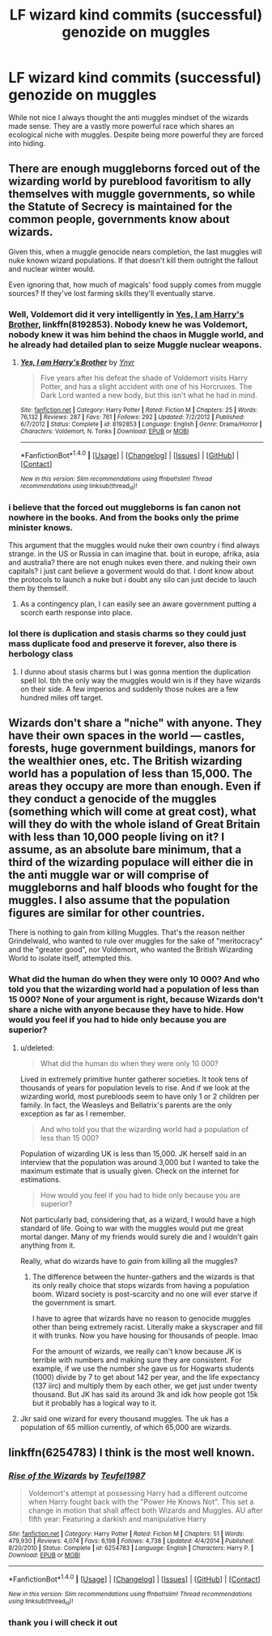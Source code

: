 #+TITLE: LF wizard kind commits (successful) genozide on muggles

* LF wizard kind commits (successful) genozide on muggles
:PROPERTIES:
:Author: Agasthenes
:Score: 3
:DateUnix: 1492168930.0
:DateShort: 2017-Apr-14
:FlairText: Request
:END:
While not nice I always thought the anti muggles mindset of the wizards made sense. They are a vastly more powerful race which shares an ecological niche with muggles. Despite being more powerful they are forced into hiding.


** There are enough muggleborns forced out of the wizarding world by pureblood favoritism to ally themselves with muggle governments, so while the Statute of Secrecy is maintained for the common people, governments know about wizards.

Given this, when a muggle genocide nears completion, the last muggles will nuke known wizard populations. If that doesn't kill them outright the fallout and nuclear winter would.

Even ignoring that, how much of magicals' food supply comes from muggle sources? If they've lost farming skills they'll eventually starve.
:PROPERTIES:
:Author: Huntrrz
:Score: 3
:DateUnix: 1492214283.0
:DateShort: 2017-Apr-15
:END:

*** Well, Voldemort did it very intelligently in [[https://www.fanfiction.net/s/8192853/1/Yes-I-am-Harry-s-Brother][Yes, I am Harry's Brother]], linkffn(8192853). Nobody knew he was Voldemort, nobody knew it was him behind the chaos in Muggle world, and he already had detailed plan to seize Muggle nuclear weapons.
:PROPERTIES:
:Author: InquisitorCOC
:Score: 3
:DateUnix: 1492226176.0
:DateShort: 2017-Apr-15
:END:

**** [[http://www.fanfiction.net/s/8192853/1/][*/Yes, I am Harry's Brother/*]] by [[https://www.fanfiction.net/u/2409341/Ynyr][/Ynyr/]]

#+begin_quote
  Five years after his defeat the shade of Voldemort visits Harry Potter, and has a slight accident with one of his Horcruxes. The Dark Lord wanted a new body, but this isn't what he had in mind.
#+end_quote

^{/Site/: [[http://www.fanfiction.net/][fanfiction.net]] *|* /Category/: Harry Potter *|* /Rated/: Fiction M *|* /Chapters/: 25 *|* /Words/: 76,132 *|* /Reviews/: 287 *|* /Favs/: 761 *|* /Follows/: 292 *|* /Updated/: 7/2/2012 *|* /Published/: 6/7/2012 *|* /Status/: Complete *|* /id/: 8192853 *|* /Language/: English *|* /Genre/: Drama/Horror *|* /Characters/: Voldemort, N. Tonks *|* /Download/: [[http://www.ff2ebook.com/old/ffn-bot/index.php?id=8192853&source=ff&filetype=epub][EPUB]] or [[http://www.ff2ebook.com/old/ffn-bot/index.php?id=8192853&source=ff&filetype=mobi][MOBI]]}

--------------

*FanfictionBot*^{1.4.0} *|* [[[https://github.com/tusing/reddit-ffn-bot/wiki/Usage][Usage]]] | [[[https://github.com/tusing/reddit-ffn-bot/wiki/Changelog][Changelog]]] | [[[https://github.com/tusing/reddit-ffn-bot/issues/][Issues]]] | [[[https://github.com/tusing/reddit-ffn-bot/][GitHub]]] | [[[https://www.reddit.com/message/compose?to=tusing][Contact]]]

^{/New in this version: Slim recommendations using/ ffnbot!slim! /Thread recommendations using/ linksub(thread_id)!}
:PROPERTIES:
:Author: FanfictionBot
:Score: 1
:DateUnix: 1492226239.0
:DateShort: 2017-Apr-15
:END:


*** i believe that the forced out muggleborns is fan canon not nowhere in the books. And from the books only the prime minister knows.

This argument that the muggles would nuke their own country i find always strange. in the US or Russia in can imagine that. bout in europe, afrika, asia and australia? there are not enugh nukes even there. and nuking their own capitals? i just cant believe a goverment would do that. I dont know about the protocols to launch a nuke but i doubt any silo can just decide to lauch them by themself.
:PROPERTIES:
:Author: Agasthenes
:Score: 1
:DateUnix: 1492265673.0
:DateShort: 2017-Apr-15
:END:

**** As a contingency plan, I can easily see an aware government putting a scorch earth response into place.
:PROPERTIES:
:Author: Huntrrz
:Score: 2
:DateUnix: 1492271114.0
:DateShort: 2017-Apr-15
:END:


*** lol there is duplication and stasis charms so they could just mass duplicate food and preserve it forever, also there is herbology class
:PROPERTIES:
:Author: LoL_KK
:Score: 1
:DateUnix: 1492221106.0
:DateShort: 2017-Apr-15
:END:

**** I dunno about stasis charms but I was gonna mention the duplication spell lol. tbh the only way the muggles would win is if they have wizards on their side. A few imperios and suddenly those nukes are a few hundred miles off target.
:PROPERTIES:
:Author: lightningowl15
:Score: 1
:DateUnix: 1492392202.0
:DateShort: 2017-Apr-17
:END:


** Wizards don't share a "niche" with anyone. They have their own spaces in the world --- castles, forests, huge government buildings, manors for the wealthier ones, etc. The British wizarding world has a population of less than 15,000. The areas they occupy are more than enough. Even if they conduct a genocide of the muggles (something which will come at great cost), what will they do with the whole island of Great Britain with less than 10,000 people living on it? I assume, as an absolute bare minimum, that a third of the wizarding populace will either die in the anti muggle war or will comprise of muggleborns and half bloods who fought for the muggles. I also assume that the population figures are similar for other countries.

There is nothing to gain from killing Muggles. That's the reason neither Grindelwald, who wanted to rule over muggles for the sake of "meritocracy" and the "greater good", nor Voldemort, who wanted the British Wizarding World to isolate itself, attempted this.
:PROPERTIES:
:Score: 6
:DateUnix: 1492172726.0
:DateShort: 2017-Apr-14
:END:

*** What did the human do when they were only 10 000? And who told you that the wizarding world had a population of less than 15 000? None of your argument is right, because Wizards don't share a niche with anyone because they have to hide. How would you feel if you had to hide only because you are superior?
:PROPERTIES:
:Author: Quoba
:Score: 0
:DateUnix: 1492192376.0
:DateShort: 2017-Apr-14
:END:

**** u/deleted:
#+begin_quote
  What did the human do when they were only 10 000?
#+end_quote

Lived in extremely primitive hunter gatherer societies. It took tens of thousands of years for population levels to rise. And if we look at the wizarding world, most purebloods seem to have only 1 or 2 children per family. In fact, the Weasleys and Bellatrix's parents are the only exception as far as I remember.

#+begin_quote
  And who told you that the wizarding world had a population of less than 15 000?
#+end_quote

Population of wizarding UK is less than 15,000. JK herself said in an interview that the population was around 3,000 but I wanted to take the maximum estimate that is usually given. Check on the internet for estimations.

#+begin_quote
  How would you feel if you had to hide only because you are superior?
#+end_quote

Not particularly bad, considering that, as a wizard, I would have a high standard of life. Going to war with the muggles would put me great mortal danger. Many of my friends would surely die and I wouldn't gain anything from it.

Really, what do wizards have to /gain/ from killing all the muggles?
:PROPERTIES:
:Score: 5
:DateUnix: 1492207858.0
:DateShort: 2017-Apr-15
:END:

***** The difference between the hunter-gathers and the wizards is that its only really choice that stops wizards from having a population boom. Wizard society is post-scarcity and no one will ever starve if the government is smart.

I have to agree that wizards have no reason to genocide muggles other than being extremely racist. Literally make a skyscraper and fill it with trunks. Now you have housing for thousands of people. lmao

For the amount of wizards, we really can't know because JK is terrible with numbers and making sure they are consistent. For example, if we use the number she gave us for Hogwarts students (1000) divide by 7 to get about 142 per year, and the life expectancy (137 iirc) and multiply them by each other, we get just under twenty thousand. But JK has said its around 3k and idk how people got 15k but it probably has a logical way to it.
:PROPERTIES:
:Author: lightningowl15
:Score: 1
:DateUnix: 1492393267.0
:DateShort: 2017-Apr-17
:END:


**** Jkr said one wizard for every thousand muggles. The uk has a population of 65 million currently, of which 65,000 are wizards.
:PROPERTIES:
:Author: viol8er
:Score: 1
:DateUnix: 1492193284.0
:DateShort: 2017-Apr-14
:END:


** linkffn(6254783) I think is the most well known.
:PROPERTIES:
:Author: herO_wraith
:Score: 2
:DateUnix: 1492169877.0
:DateShort: 2017-Apr-14
:END:

*** [[http://www.fanfiction.net/s/6254783/1/][*/Rise of the Wizards/*]] by [[https://www.fanfiction.net/u/1729392/Teufel1987][/Teufel1987/]]

#+begin_quote
  Voldemort's attempt at possessing Harry had a different outcome when Harry fought back with the "Power He Knows Not". This set a change in motion that shall affect both Wizards and Muggles. AU after fifth year: Featuring a darkish and manipulative Harry
#+end_quote

^{/Site/: [[http://www.fanfiction.net/][fanfiction.net]] *|* /Category/: Harry Potter *|* /Rated/: Fiction M *|* /Chapters/: 51 *|* /Words/: 479,930 *|* /Reviews/: 4,074 *|* /Favs/: 6,198 *|* /Follows/: 4,738 *|* /Updated/: 4/4/2014 *|* /Published/: 8/20/2010 *|* /Status/: Complete *|* /id/: 6254783 *|* /Language/: English *|* /Characters/: Harry P. *|* /Download/: [[http://www.ff2ebook.com/old/ffn-bot/index.php?id=6254783&source=ff&filetype=epub][EPUB]] or [[http://www.ff2ebook.com/old/ffn-bot/index.php?id=6254783&source=ff&filetype=mobi][MOBI]]}

--------------

*FanfictionBot*^{1.4.0} *|* [[[https://github.com/tusing/reddit-ffn-bot/wiki/Usage][Usage]]] | [[[https://github.com/tusing/reddit-ffn-bot/wiki/Changelog][Changelog]]] | [[[https://github.com/tusing/reddit-ffn-bot/issues/][Issues]]] | [[[https://github.com/tusing/reddit-ffn-bot/][GitHub]]] | [[[https://www.reddit.com/message/compose?to=tusing][Contact]]]

^{/New in this version: Slim recommendations using/ ffnbot!slim! /Thread recommendations using/ linksub(thread_id)!}
:PROPERTIES:
:Author: FanfictionBot
:Score: 1
:DateUnix: 1492169891.0
:DateShort: 2017-Apr-14
:END:


*** thank you i will check it out
:PROPERTIES:
:Author: Agasthenes
:Score: 1
:DateUnix: 1492170455.0
:DateShort: 2017-Apr-14
:END:
